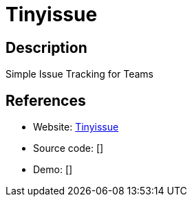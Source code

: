 = Tinyissue

:Name:          Tinyissue
:Language:      Tinyissue
:License:       MIT
:Topic:         Task management/To-do lists
:Category:      
:Subcategory:   

// END-OF-HEADER. DO NOT MODIFY OR DELETE THIS LINE

== Description

Simple Issue Tracking for Teams

== References

* Website: https://github.com/satrun77/tinyissue[Tinyissue]
* Source code: []
* Demo: []
